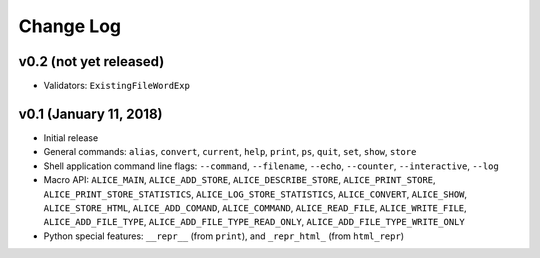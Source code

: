 Change Log
==========

v0.2 (not yet released)
-----------------------

* Validators: ``ExistingFileWordExp``

v0.1 (January 11, 2018)
-----------------------

* Initial release

* General commands: ``alias``, ``convert``, ``current``, ``help``, ``print``, ``ps``, ``quit``, ``set``, ``show``, ``store``

* Shell application command line flags: ``--command``, ``--filename``, ``--echo``, ``--counter``, ``--interactive``, ``--log``

* Macro API: ``ALICE_MAIN``, ``ALICE_ADD_STORE``, ``ALICE_DESCRIBE_STORE``, ``ALICE_PRINT_STORE``, ``ALICE_PRINT_STORE_STATISTICS``, ``ALICE_LOG_STORE_STATISTICS``, ``ALICE_CONVERT``, ``ALICE_SHOW``, ``ALICE_STORE_HTML``, ``ALICE_ADD_COMAND``, ``ALICE_COMMAND``, ``ALICE_READ_FILE``, ``ALICE_WRITE_FILE``, ``ALICE_ADD_FILE_TYPE``, ``ALICE_ADD_FILE_TYPE_READ_ONLY``, ``ALICE_ADD_FILE_TYPE_WRITE_ONLY``

* Python special features: ``__repr__`` (from ``print``), and ``_repr_html_`` (from ``html_repr``)
